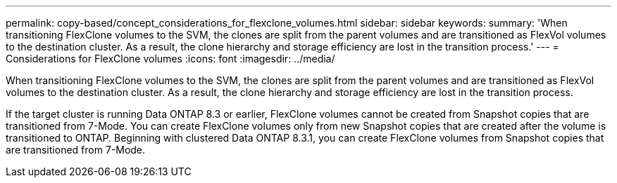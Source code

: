 ---
permalink: copy-based/concept_considerations_for_flexclone_volumes.html
sidebar: sidebar
keywords: 
summary: 'When transitioning FlexClone volumes to the SVM, the clones are split from the parent volumes and are transitioned as FlexVol volumes to the destination cluster. As a result, the clone hierarchy and storage efficiency are lost in the transition process.'
---
= Considerations for FlexClone volumes
:icons: font
:imagesdir: ../media/

[.lead]
When transitioning FlexClone volumes to the SVM, the clones are split from the parent volumes and are transitioned as FlexVol volumes to the destination cluster. As a result, the clone hierarchy and storage efficiency are lost in the transition process.

If the target cluster is running Data ONTAP 8.3 or earlier, FlexClone volumes cannot be created from Snapshot copies that are transitioned from 7-Mode. You can create FlexClone volumes only from new Snapshot copies that are created after the volume is transitioned to ONTAP. Beginning with clustered Data ONTAP 8.3.1, you can create FlexClone volumes from Snapshot copies that are transitioned from 7-Mode.
